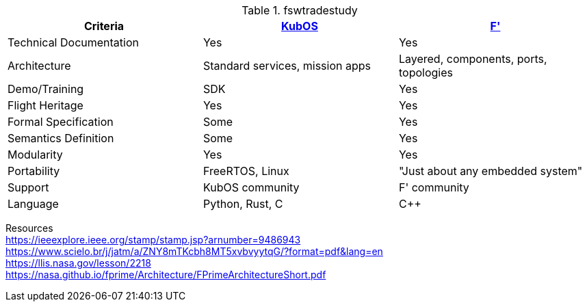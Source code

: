 .fswtradestudy
|===
|Criteria |https://docs.kubos.com/1.21.0/index.html[KubOS]	|https://nasa.github.io/fprime/[F']

|Technical Documentation	
|Yes	
|Yes

|Architecture 	
|Standard services, mission apps	
|Layered, components, ports, topologies

|Demo/Training	
|SDK	
|Yes

|Flight Heritage	
|Yes	
|Yes

|Formal Specification	
|Some
|Yes

|Semantics Definition	
|Some
|Yes

|Modularity	
|Yes	
|Yes

|Portability	
|FreeRTOS, Linux	
|"Just about any embedded system"

|Support	
|KubOS community	
|F' community

|Language	
|Python, Rust, C	
|C++

|===
		
Resources +		
https://ieeexplore.ieee.org/stamp/stamp.jsp?arnumber=9486943 +		
https://www.scielo.br/j/jatm/a/ZNY8mTKcbh8MT5xvbvyytqG/?format=pdf&lang=en +		
https://llis.nasa.gov/lesson/2218 +		
https://nasa.github.io/fprime/Architecture/FPrimeArchitectureShort.pdf +		
